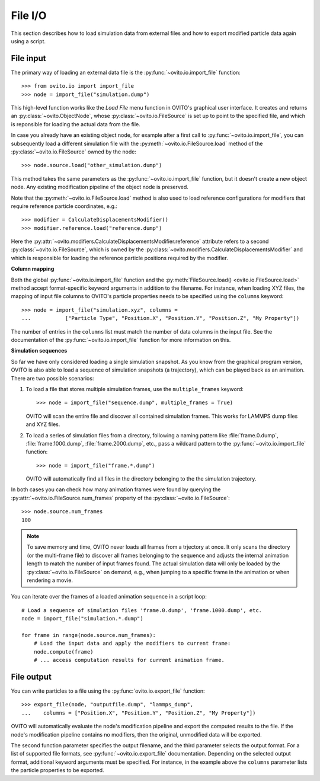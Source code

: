 ===================================
File I/O
===================================

This section describes how to load simulation data from external files and how to export modified  
particle data again using a script.

------------------------------------
File input
------------------------------------

The primary way of loading an external data file is the :py:func:`~ovito.io.import_file` function::

   >>> from ovito.io import import_file
   >>> node = import_file("simulation.dump")

This high-level function works like the `Load File` menu function in OVITO's graphical user interface. 
It creates and returns an :py:class:`~ovito.ObjectNode`, whose :py:class:`~ovito.io.FileSource` is set up to point
to the specified file, and which is reponsible for loading the actual data from the file. 

In case you already have an existing object node, for example after a first call to :py:func:`~ovito.io.import_file`, 
you can subsequently load a different simulation file with the :py:meth:`~ovito.io.FileSource.load` method
of the :py:class:`~ovito.io.FileSource` owned by the node::

   >>> node.source.load("other_simulation.dump")

This method takes the same parameters as the :py:func:`~ovito.io.import_file` function, but it doesn't create a new
object node. Any existing modification pipeline of the object node is preserved.

Note that the :py:meth:`~ovito.io.FileSource.load` method is also used to
load reference configurations for modifiers that require reference particle coordinates, e.g.::

   >>> modifier = CalculateDisplacementsModifier()
   >>> modifier.reference.load("reference.dump")

Here the :py:attr:`~ovito.modifiers.CalculateDisplacementsModifier.reference` attribute refers 
to a second :py:class:`~ovito.io.FileSource`, which is owned by the :py:class:`~ovito.modifiers.CalculateDisplacementsModifier` and which is responsible
for loading the reference particle positions required by the modifier.

**Column mapping**

Both the global :py:func:`~ovito.io.import_file` function and the :py:meth:`FileSource.load() <ovito.io.FileSource.load>` method
accept format-specific keyword arguments in addition to the filename. For instance, when loading XYZ
files, the mapping of input file columns to OVITO's particle properties needs to be specified using the ``columns`` keyword::

   >>> node = import_file("simulation.xyz", columns = 
   ...           ["Particle Type", "Position.X", "Position.Y", "Position.Z", "My Property"])
   
The number of entries in the ``columns`` list must match the number of data columns in the input file. 
See the documentation of the :py:func:`~ovito.io.import_file` function for more information on this.

**Simulation sequences**

So far we have only considered loading a single simulation snapshot. As you know from the graphical program version, OVITO is also able to
load a sequence of simulation snapshots (a trajectory), which can be played back as an animation. 
There are two possible scenarios:

1. To load a file that stores multiple simulation frames, use the ``multiple_frames`` keyword::

    >>> node = import_file("sequence.dump", multiple_frames = True)

   OVITO will scan the entire file and discover all contained simulation frames. This works for LAMMPS dump files and XYZ files.

2. To load a series of simulation files from a directory, following a naming pattern like :file:`frame.0.dump`, :file:`frame.1000.dump`,
   :file:`frame.2000.dump`, etc., pass a wildcard pattern to the :py:func:`~ovito.io.import_file` function::

    >>> node = import_file("frame.*.dump")

   OVITO will automatically find all files in the directory belonging to the the simulation trajectory.

In both cases you can check how many animation frames were found by querying the :py:attr:`~ovito.io.FileSource.num_frames` property 
of the :py:class:`~ovito.io.FileSource`::

   >>> node.source.num_frames
   100

.. note::
   
   To save memory and time, OVITO never loads all frames from a trjectory at once. It only scans the directory (or the multi-frame file) 
   to discover all frames belonging to the sequence and adjusts the internal animation length to match the number of input frames found. 
   The actual simulation data will only be loaded by the :py:class:`~ovito.io.FileSource` on demand, e.g., when 
   jumping to a specific frame in the animation or when rendering a movie.
   
You can iterate over the frames of a loaded animation sequence in a script loop::

   # Load a sequence of simulation files 'frame.0.dump', 'frame.1000.dump', etc.
   node = import_file("simulation.*.dump")
   
   for frame in range(node.source.num_frames):
       # Load the input data and apply the modifiers to current frame:
       node.compute(frame)
       # ... access computation results for current animation frame.
       
------------------------------------
File output
------------------------------------

You can write particles to a file using the :py:func:`ovito.io.export_file` function::

    >>> export_file(node, "outputfile.dump", "lammps_dump",
    ...    columns = ["Position.X", "Position.Y", "Position.Z", "My Property"])

OVITO will automatically evaluate the node's modification pipeline and export the computed results to the file.
If the node's modification pipeline contains no modifiers, then the original, unmodified data
will be exported. 

The second function parameter specifies the output filename, and the third parameter selects the 
output format. For a list of supported file formats, see :py:func:`~ovito.io.export_file` documentation.
Depending on the selected output format, additional keyword arguments must be specified. For instance,
in the example above the ``columns`` parameter lists the particle properties to be exported.

